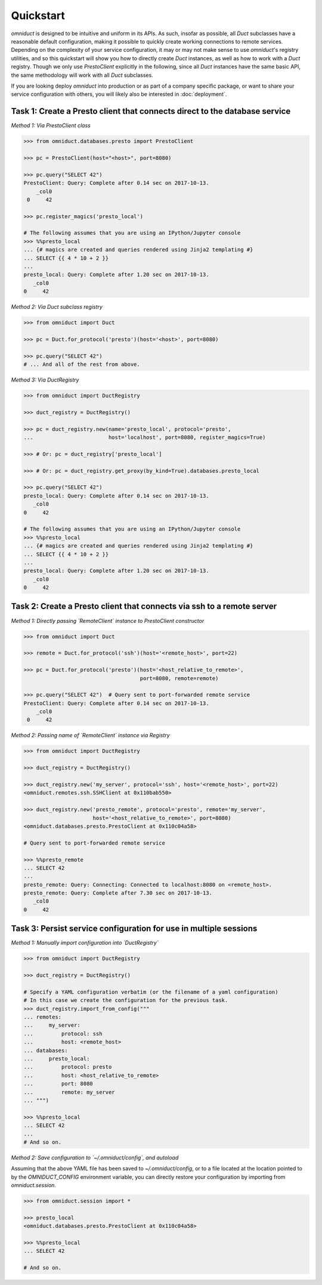 Quickstart
==========

.. role:: python(code)
   :language: python

.. role:: sql(code)
  :language: sql

`omniduct` is designed to be intuitive and uniform in its APIs. As such, insofar
as possible, all `Duct` subclasses have a reasonable default configuration,
making it possible to quickly create working connections to remote services.
Depending on the complexity of your service configuration, it may or may not
make sense to use `omniduct`'s registry utilities, and so this quickstart
will show you how to directly create `Duct` instances, as well as how to work
with a `Duct` registry. Though we only use `PrestoClient` explicitly in the
following, since all `Duct` instances have the same basic API, the same
methodology will work with all `Duct` subclasses.

If you are looking deploy `omniduct` into production or as part of a
company specific package, or want to share your service configuration with
others, you will likely also be interested in :doc:`deployment`.

Task 1: Create a Presto client that connects direct to the database service
---------------------------------------------------------------------------

*Method 1: Via PrestoClient class*

.. code-block:: python

    >>> from omniduct.databases.presto import PrestoClient

    >>> pc = PrestoClient(host="<host>", port=8080)

    >>> pc.query("SELECT 42")
    PrestoClient: Query: Complete after 0.14 sec on 2017-10-13.
        _col0
     0     42

    >>> pc.register_magics('presto_local')

    # The following assumes that you are using an IPython/Jupyter console
    >>> %%presto_local
    ... {# magics are created and queries rendered using Jinja2 templating #}
    ... SELECT {{ 4 * 10 + 2 }}
    ...
    presto_local: Query: Complete after 1.20 sec on 2017-10-13.
       _col0
    0     42

*Method 2: Via Duct subclass registry*

.. code-block:: python

    >>> from omniduct import Duct

    >>> pc = Duct.for_protocol('presto')(host='<host>', port=8080)

    >>> pc.query("SELECT 42")
    # ... And all of the rest from above.


*Method 3: Via DuctRegistry*

.. code-block:: python

    >>> from omniduct import DuctRegistry

    >>> duct_registry = DuctRegistry()

    >>> pc = duct_registry.new(name='presto_local', protocol='presto',
    ...                        host='localhost', port=8080, register_magics=True)

    >>> # Or: pc = duct_registry['presto_local']

    >>> # Or: pc = duct_registry.get_proxy(by_kind=True).databases.presto_local

    >>> pc.query("SELECT 42")
    presto_local: Query: Complete after 0.14 sec on 2017-10-13.
       _col0
    0     42

    # The following assumes that you are using an IPython/Jupyter console
    >>> %%presto_local
    ... {# magics are created and queries rendered using Jinja2 templating #}
    ... SELECT {{ 4 * 10 + 2 }}
    ...
    presto_local: Query: Complete after 1.20 sec on 2017-10-13.
       _col0
    0     42

Task 2: Create a Presto client that connects via ssh to a remote server
-----------------------------------------------------------------------

*Method 1: Directly passing `RemoteClient` instance to PrestoClient constructor*

.. code-block:: python

    >>> from omniduct import Duct

    >>> remote = Duct.for_protocol('ssh')(host='<remote_host>', port=22)

    >>> pc = Duct.for_protocol('presto')(host='<host_relative_to_remote>',
                                         port=8080, remote=remote)

    >>> pc.query("SELECT 42")  # Query sent to port-forwarded remote service
    PrestoClient: Query: Complete after 0.14 sec on 2017-10-13.
        _col0
     0     42

*Method 2: Passing name of `RemoteClient` instance via Registry*

.. code-block:: python

    >>> from omniduct import DuctRegistry

    >>> duct_registry = DuctRegistry()

    >>> duct_registry.new('my_server', protocol='ssh', host='<remote_host>', port=22)
    <omniduct.remotes.ssh.SSHClient at 0x110bab550>

    >>> duct_registry.new('presto_remote', protocol='presto', remote='my_server',
                          host='<host_relative_to_remote>', port=8080)
    <omniduct.databases.presto.PrestoClient at 0x110c04a58>

    # Query sent to port-forwarded remote service

    >>> %%presto_remote
    ... SELECT 42
    ...
    presto_remote: Query: Connecting: Connected to localhost:8080 on <remote_host>.
    presto_remote: Query: Complete after 7.30 sec on 2017-10-13.
       _col0
    0     42

Task 3: Persist service configuration for use in multiple sessions
------------------------------------------------------------------

*Method 1: Manually import configuration into `DuctRegistry`*

.. code-block:: python

    >>> from omniduct import DuctRegistry

    >>> duct_registry = DuctRegistry()

    # Specify a YAML configuration verbatim (or the filename of a yaml configuration)
    # In this case we create the configuration for the previous task.
    >>> duct_registry.import_from_config("""
    ... remotes:
    ...     my_server:
    ...         protocol: ssh
    ...         host: <remote_host>
    ... databases:
    ...     presto_local:
    ...         protocol: presto
    ...         host: <host_relative_to_remote>
    ...         port: 8080
    ...         remote: my_server
    ... """)

    >>> %%presto_local
    ... SELECT 42
    ...
    # And so on.


*Method 2: Save configuration to `~/.omniduct/config`, and autoload*

Assuming that the above YAML file has been saved to `~/.omniduct/config`,
or to a file located at the location pointed to by the `OMNIDUCT_CONFIG`
environment variable, you can directly restore your configuration by importing
from `omniduct.session`.

.. code-block:: python

    >>> from omniduct.session import *

    >>> presto_local
    <omniduct.databases.presto.PrestoClient at 0x110c04a58>

    >>> %%presto_local
    ... SELECT 42

    # And so on.
